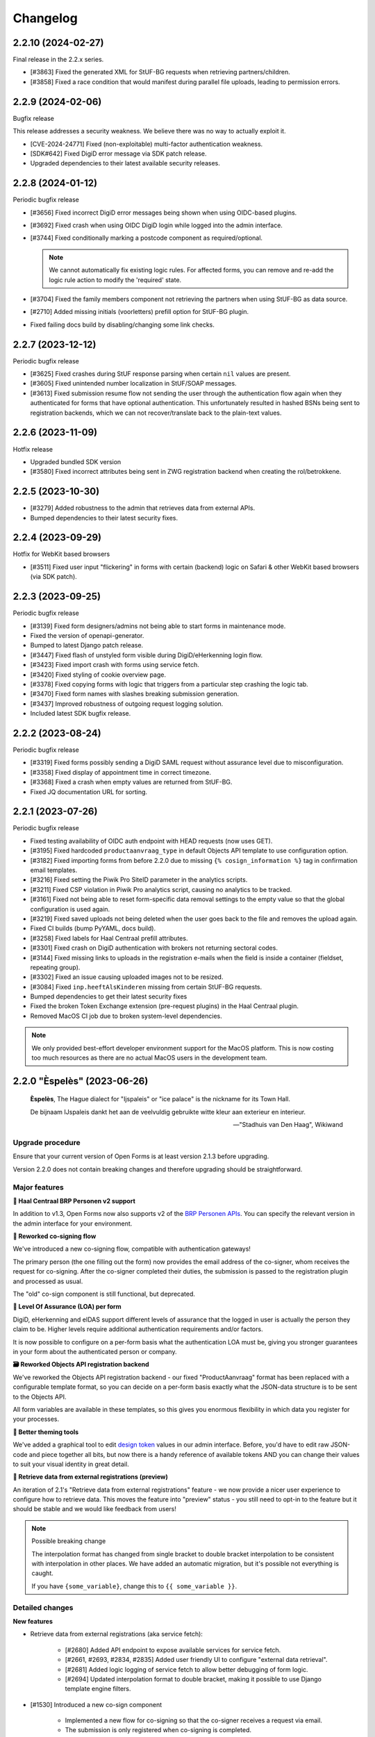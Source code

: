 =========
Changelog
=========

2.2.10 (2024-02-27)
==================

Final release in the 2.2.x series.

* [#3863] Fixed the generated XML for StUF-BG requests when retrieving partners/children.
* [#3858] Fixed a race condition that would manifest during parallel file uploads,
  leading to permission errors.

2.2.9 (2024-02-06)
==================

Bugfix release

This release addresses a security weakness. We believe there was no way to actually
exploit it.

* [CVE-2024-24771] Fixed (non-exploitable) multi-factor authentication weakness.
* [SDK#642] Fixed DigiD error message via SDK patch release.
* Upgraded dependencies to their latest available security releases.

2.2.8 (2024-01-12)
==================

Periodic bugfix release

* [#3656] Fixed incorrect DigiD error messages being shown when using OIDC-based plugins.
* [#3692] Fixed crash when using OIDC DigiD login while logged into the admin interface.
* [#3744] Fixed conditionally marking a postcode component as required/optional.

  .. note:: We cannot automatically fix existing logic rules. For affected forms, you
     can remove and re-add the logic rule action to modify the 'required' state.

* [#3704] Fixed the family members component not retrieving the partners when using
  StUF-BG as data source.
* [#2710] Added missing initials (voorletters) prefill option for StUF-BG plugin.
* Fixed failing docs build by disabling/changing some link checks.

2.2.7 (2023-12-12)
==================

Periodic bugfix release

* [#3625] Fixed crashes during StUF response parsing when certain ``nil`` values are
  present.
* [#3605] Fixed unintended number localization in StUF/SOAP messages.
* [#3613] Fixed submission resume flow not sending the user through the authentication
  flow again when they authenticated for forms that have optional authentication. This
  unfortunately resulted in hashed BSNs being sent to registration backends, which we
  can not recover/translate back to the plain-text values.

2.2.6 (2023-11-09)
==================

Hotfix release

* Upgraded bundled SDK version
* [#3580] Fixed incorrect attributes being sent in ZWG registration backend when
  creating the rol/betrokkene.

2.2.5 (2023-10-30)
==================

* [#3279] Added robustness to the admin that retrieves data from external APIs.
* Bumped dependencies to their latest security fixes.

2.2.4 (2023-09-29)
==================

Hotfix for WebKit based browsers

* [#3511] Fixed user input "flickering" in forms with certain (backend) logic on Safari
  & other WebKit based browsers (via SDK patch).

2.2.3 (2023-09-25)
==================

Periodic bugfix release

* [#3139] Fixed form designers/admins not being able to start forms in maintenance mode.
* Fixed the version of openapi-generator.
* Bumped to latest Django patch release.
* [#3447] Fixed flash of unstyled form visible during DigiD/eHerkenning login flow.
* [#3423] Fixed import crash with forms using service fetch.
* [#3420] Fixed styling of cookie overview page.
* [#3378] Fixed copying forms with logic that triggers from a particular step crashing
  the logic tab.
* [#3470] Fixed form names with slashes breaking submission generation.
* [#3437] Improved robustness of outgoing request logging solution.
* Included latest SDK bugfix release.

2.2.2 (2023-08-24)
==================

Periodic bugfix release

* [#3319] Fixed forms possibly sending a DigiD SAML request without assurance level due
  to misconfiguration.
* [#3358] Fixed display of appointment time in correct timezone.
* [#3368] Fixed a crash when empty values are returned from StUF-BG.
* Fixed JQ documentation URL for sorting.

2.2.1 (2023-07-26)
==================

Periodic bugfix release

* Fixed testing availability of OIDC auth endpoint with HEAD requests (now uses GET).
* [#3195] Fixed hardcoded ``productaanvraag_type`` in default Objects API template to
  use configuration option.
* [#3182] Fixed importing forms from before 2.2.0 due to missing
  ``{% cosign_information %}`` tag in confirmation email templates.
* [#3216] Fixed setting the Piwik Pro SiteID parameter in the analytics scripts.
* [#3211] Fixed CSP violation in Piwik Pro analytics script, causing no analytics to be
  tracked.
* [#3161] Fixed not being able to reset form-specific data removal settings to the
  empty value so that the global configuration is used again.
* [#3219] Fixed saved uploads not being deleted when the user goes back to the file and
  removes the upload again.
* Fixed CI builds (bump PyYAML, docs build).
* [#3258] Fixed labels for Haal Centraal prefill attributes.
* [#3301] Fixed crash on DigiD authentication with brokers not returning sectoral codes.
* [#3144] Fixed missing links to uploads in the registration e-mails when the field is
  inside a container (fieldset, repeating group).
* [#3302] Fixed an issue causing uploaded images not to be resized.
* [#3084] Fixed ``inp.heeftAlsKinderen`` missing from certain StUF-BG requests.
* Bumped dependencies to get their latest security fixes
* Fixed the broken Token Exchange extension (pre-request plugins) in the Haal Centraal
  plugin.
* Removed MacOS CI job due to broken system-level dependencies.

.. note:: We only provided best-effort developer environment support for the MacOS
   platform. This is now costing too much resources as there are no actual MacOS users
   in the development team.

2.2.0 "Èspelès" (2023-06-26)
============================

.. epigraph::

   **Èspelès**, The Hague dialect for "Ijspaleis" or "ice palace" is the nickname for
   its Town Hall.

   De bijnaam IJspaleis dankt het aan de veelvuldig gebruikte witte kleur aan exterieur en interieur.

   -- "Stadhuis van Den Haag", Wikiwand

Upgrade procedure
-----------------

Ensure that your current version of Open Forms is at least version 2.1.3 before
upgrading.

Version 2.2.0 does not contain breaking changes and therefore upgrading should be
straightforward.

Major features
--------------

**🧑 Haal Centraal BRP Personen v2 support**

In addition to v1.3, Open Forms now also supports v2 of the
`BRP Personen APIs <https://github.com/BRP-API/Haal-Centraal-BRP-bevragen>`_. You can
specify the relevant version in the admin interface for your environment.

**🔏 Reworked co-signing flow**

We've introduced a new co-signing flow, compatible with authentication gateways!

The primary person (the one filling out the form) now provides the email address of the
co-signer, whom receives the request for co-signing. After the co-signer completed their
duties, the submission is passed to the registration plugin and processed as usual.

The "old" co-sign component is still functional, but deprecated.

**🛂 Level Of Assurance (LOA) per form**

DigiD, eHerkenning and eIDAS support different levels of assurance that the logged in
user is actually the person they claim to be. Higher levels require additional
authentication requirements and/or factors.

It is now possible to configure on a per-form basis what the authentication LOA must
be, giving you stronger guarantees in your form about the authenticated person or company.

**🗃️ Reworked Objects API registration backend**

We've reworked the Objects API registration backend - our fixed "ProductAanvraag" format
has been replaced with a configurable template format, so you can decide on a per-form
basis exactly what the JSON-data structure is to be sent to the Objects API.

All form variables are available in these templates, so this gives you enormous
flexibility in which data you register for your processes.

**💄 Better theming tools**

We've added a graphical tool to edit `design token <https://nldesignsystem.nl/handboek/design-tokens/>`_
values in our admin interface. Before, you'd have to edit raw JSON-code and piece together
all bits, but now there is a handy reference of available tokens AND you can change their
values to suit your visual identity in great detail.

**🔌 Retrieve data from external registrations (preview)**

An iteration of 2.1's "Retrieve data from external registrations" feature - we now
provide a nicer user experience to configure how to retrieve data. This moves the
feature into "preview" status - you still need to opt-in to the feature but it should
be stable and we would like feedback from users!

.. note::
    Possible breaking change

    The interpolation format has changed from single bracket to double bracket
    interpolation to be consistent with interpolation in other places. We have added
    an automatic migration, but it's possible not everything is caught.

    If you have ``{some_variable}``, change this to ``{{ some_variable }}``.



Detailed changes
----------------

**New features**

* Retrieve data from external registrations (aka service fetch):

    * [#2680] Added API endpoint to expose available services for service fetch.
    * [#2661, #2693, #2834, #2835] Added user friendly UI to configure "external data retrieval".
    * [#2681] Added logic logging of service fetch to allow better debugging of form logic.
    * [#2694] Updated interpolation format to double bracket, making it possible to use
      Django template engine filters.

* [#1530] Introduced a new co-sign component

    * Implemented a new flow for co-signing so that the co-signer receives a request via
      email.
    * The submission is only registered when co-signing is completed.
    * Ensure the co-signer also receives the confirmation email.
    * The existing component is deprecated.

* Background task processing

    * [#2927] Added Celery worker monitoring tooling (for devops/infra).
    * [#3068] Added soft and hard task timeout settings for background workers.

* [#2826] The form builder now validates the format of dates in logic rules.
* [#2789] The submission pause/save modal text is now configurable.
* [#2872] The registration flow is reworked to have a pre-registration step, e.g. to
  reserve a "zaaknummer" before creating the case.
* [#2872] The email registration plugin can now include the registration reference and
  any other submission variables.
* [#2872] You can now override subject and body templates for the registration email
* [#2957] Added editor to simplify theming an instance instead of editing JSON.
* [#2444] It's now possible to hide non-applicable steps in the progress indicator
  rather than greying them out.
* [#2946] It's now possible to overwrite the confirmation email subject and content
  templates individually.
* [#2343] Added option to hide the label of a repeating group.
* [#3004] You can now disable form pausing.
* [#1879] Relevant validation plugins are now filtered per component type in the form
  designer.
* [#3031] Increased the size of Objects API registration plugin configuration form fields.
* [#2918] Added alternative Formio builder implementation, opt-in via a feature flag.
* [#1424] The form submission reference is now included in the confirmation PDF.
* [#2845] Added option to include content component in submission summary.
* [#2809] Made the link title for downloading the submission report configurable.
* [#2762] Added (opt-in) logging for outgoing requests to assist with configuration
  troubleshooting.
* [#2859] You can now configure multiple sets of ZGW APIs and configure per form where
  documents need to be uploaded.
* [#2606] Added support for Haal Centraal BRP Personen v2.
* [#2852] The Objects API registration backend data is now a template, configurable per
  form.
* [#2860] Level of assurance for DigiD and eHerkenning/eIDAS is now configurable per form.

**Bugfixes**

* [#2804] Fixed the "static variables" not being available in confirmation template
  rendering.
* [#2821] Fixed broken "Map" component configuration screen.
* [#2819] Fixed the key and translations of the password field not automatically
  updating with entered content (label and other translatable fields).
* [#2785] Fixed attribute hashing on submission suspend
* [#2822] Fixed date components being interpreted as datetimes instead of dates.
* Fixed misalignment for file upload preview in form builder.
* [#2820] Fixed translations not registering initially when adding a component to a new
  form step.
* [#2838] Fixed hidden selectboxes field triggering premature validation of required fields.
* [#2791] Fixed long words overflowing in the confirmation PDF.
* [#2842] Fixed analytics CSP-integration resulting in a misconfigured policy.
* [#2851] Fixed importing a form while the admin UI is set to English resulting in
  incorrect form translation mappings.
* [#2850] Fixed a crash in the AVG log viewer when certain log records of deleted
  submissions are displayed.
* [#2844] Fixed validation errors for submission confirmation email not being displayed
  in the form designer.
* Fixed unique component key suffix generation on a newly added component.
* [#2874] Fixed "repeating group" component group label not being translated.
* [#2888] Fixed a crash when using file fields and hidden repeating groups at the same
  time
* [#2888] Fixed a crash when using file fields and repeating groups with numbers inside
* [#2889] Fix the focus jumps of the content component in the admin by re-implement the
  component translations machinery.
* [#2911] Make validation of .heic and .heif files more lenient.
* [#2893] A minimal fix to prevent crashes of the celery task logging the evaluation of
  logic rules.
* [#2942] Fixed "undefined" being displayed in the co-signing component configuration.
* [#2945] Fixed logic rule variables inadvertedly being cleared when adding a new
  user defined variable
* [#2947] Added missing translatable error messages for number components.
* [#2877] Fixed admin crash on misconfigured ZGW services.
* [#2900] Fixed inconsistent frontend logic involving checkboxes.
* [#2716] Added missing co-sign identifier (BSN) to PDF submission report.
* [#2849] Restored ability to import forms using form logic in the pre-2.0 format.
* [#2632] Fixed crash during submission data pruning when submissions point to form
  steps that have been deleted
* [#2980] Fixed file upload component not using config overwrites when registering
  with the objects API backend.
* [#2983] Fixed broken StUF-ZDS registration for some vendors due to bad refactor
* [#2977] Fixed StUF postcode not being uppercase.
* [#2963] Fixed global configuration templates being reset to their default values.
* [#3007] Fixed worfklows where < 2.1 form exports are imported and edited in the admin.
* [#2875] Fixed another SiteImprove analytics bug where only the path was sent instead
  of the full URL.
* [#1959] Fixed invalid link to resume form after pausing and resuming multiple times.
* [#3025] Fixed resuming a form redirecting to an invalid URL.
* [#2895] Fixed WYSIWYG colors missing when filling out a form while logged in as staff user.
* [#3015] Fixed invalid URLs being generated to resume the form from WYSIWYG content.
* [#3040] Fixed file-upload validation errors being user-unfriendly.
* [#2970] Fixed design token being ignored in confirmation and suspension emails.
* [#2808] Fixed filenames in upload validation errors overflowing.
* [#2651] Fixed analytics cookies receiving incorrect domain information after enabling
  the provider via the admin.
* [#2879] Fixed the available zaaktypen not refreshing the admin when the catalogi API
  is changed.
* [#3097] Fixed invalid phone numbers example in validation error messages.
* [#3123] Added support for deploying Open Forms on a subpath (e.g. ``/formulieren``).
* [#3012] Fixed select, radio and checboxes options not being translated in the UI.
* [#3070] Fixed the confirmation email template not being copied along when copying a form.
* Fixed Matomo not using the configured Site ID correctly.
* [#3114] Fixed the "next" button not becoming active if you're not logged in as admin user.
* [#3132] Fixed replacing form steps in the designer with another step having overlapping
  variable names.

**Documentation**

* Improved Storybook documentation in the backend.
* Add instruction for Postgres 15 DB initialization (with docker-compose).
* [#2362] Documented known Ogone payment simulator limitation.
* Added more details to the release flow and backporting documentation.
* Documented the possible use of soft hyphens in the form name.
* [#2908] Documented limitations of import/export for forms with service fetch config.
* Added a note on refactor and small changes for contributors.
* [#2940] Improved SDK embedding configuration documentation.
* Documented solution for "IDP not found" DigiD error.

**Project maintenance**

* Added management command to check component usage for usage analytics.
* Ignore coverage on type checking branches.
* [#2814] Added additional robustness tests for possible glom crashes.
* Removed postcss-selector-lint.
* Add 2.1.x release series to Docker Hub generation config
* Add 2.2.x release series to Docker Hub generation config
* Deprecated the password field as it has no real-world usage.
* Bumped a number of dependencies following @dependabot security alerts.
* Started preparing the upgrade to Django 4.2 LTS.
* Added tests for and refined intended behaviour of ``AllOrNoneRequiredFieldsValidator``.
* Added tests for ``ModelValidator``.
* [#3016] Fixed the MacOS CI build.
* Removed the 1.1.x series from supported versions.
* Support sufficiently modern browsers, reducing the JS bundle sizes a bit.
* [#2999] Fixed broken test isolation.
* [#2784] Introduced and refactored code to use ``FormioDate`` interface.
* Tests are now also run in reverse order in CI to catch test isolation problems.

2.1.4 (2023-06-21)
==================

Periodic bugfix release

* [#1959] Fixed invalid link to resume form after pausing and resuming multiple times.
* [#3025] Fixed resuming a form redirecting to an invalid URL.
* [#3015] Fixed invalid URLs being generated to resume the form from WYSIWYG content.
* [#2927] Added Celery worker monitoring tooling (for devops/infra).
* [#3068] Added soft and hard task timeout settings for background workers.
* [#3077] Use public (instead of private) form name for ``form_name`` variable in templates.
* [#3012] Fixed select, radio and checboxes options not being translated in the UI.
* [#3136] Fixed wrong Site ID being used for Matomo analytics.
* [#3114] Fixed the "next" button not becoming active if you're not logged in as admin user.
* [#3103] Fixed DigiD/eHerkenning-metadata missing the XML declaration.

2.0.8 (2023-06-21)
==================

Periodic bugfix release

* [#3015] Fixed invalid URLs being generated to resume the form from WYSIWYG content.
* [#2927] Added Celery worker monitoring tooling (for devops/infra).
* [#3068] Added soft and hard task timeout settings for background workers.
* [#3077] Use public (instead of private) form name for ``form_name`` variable in templates.
* [#3136] Fixed wrong Site ID being used for Matomo analytics.
* [#3117] Fixed a crash in migrations preventing upgrading from older versions.
* [#3114] Fixed the "next" button not becoming active if you're not logged in as admin user.
* [#3128] Fixed hidden (file) components triggering validation too early.

.. note::

    The fix for premature validation triggering (#3128) only applies to new
    components/forms.

    To fix this for existing file components, it's recommended to remove and re-add the
    component in the form.

2.0.7 (2023-05-01)
==================

Periodic bugfix release

* [#1959] Fixed invalid link to resume form after pausing and resuming multiple times.
* [#3007] Fixed worfklows where < 2.1 form exports are imported and edited in the admin.

2.1.3 (2023-04-19)
==================

Hotfix - 2.1.2 unfortunately broke saving forms from previous minor version exports

* [#2877] Backported admin crash on misconfigured ZGW services.
* [#3007] Fixed worfklows where < 2.1 form exports are imported and edited in the admin.
* [#2875] Fixed SiteImprove analytics integration (for real now)
* [#2895] Fixed WYSIWYG colors missing when filling out a form while logged in as staff user.

2.1.2 (2023-04-18)
==================

Periodic bugfix release

* [#2947] Added missing translatable error messages for number components
* [#2908] Documented limitations of import/export for forms with service fetch config
* [#2900] Fixed inconsistent frontend logic involving checkboxes
* [#2632] Fixed crash during submission data pruning when submissions point to form
  steps that have been deleted
* [#2849] Restored ability to import forms using form logic in the pre-2.0 format
* [#2983] Fixed broken StUF-ZDS registration for some vendors due to bad refactor
* [#2963] Fixed global configuration templates being reset to their default values
* [#2977] Fixed StUF postcode not being uppercase
* Updated the bundled SDK version to 1.3.2
* [#2980] Fixed file upload component not using config overwrites when registering
  with the objects API backend.

2.0.6 (2023-04-17)
==================

Periodic bugfix release

Note that there is a manual intervention below if you make use of analytics providers
integration.

* [#2791] Fixed long words overflowing in the confirmation PDF.
* [#2838] Fixed hidden selectboxes triggering validation of required fields too early
* [#2850] Fixed a crash in the AVG log viewer when certain log records of deleted
  submissions are displayed.
* [#2842] Fixed the Content Security Policy breaking when enabling analytics provider
  configurations
* [#2888] Fixed a crash when using file fields and hidden repeating groups at the same
  time
* [#2888] Fixed a crash when using file fields and repeating groups with numbers inside
* [#2945] Fixed logic rule variables inadvertedly being cleared when adding a new
  user defined variable
* Fixed mutatiesoort when doing StUF ``UpdateZaak`` calls
* [#2716] Added missing co-sign identifier (BSN) to PDF submission report
* [#2900] Fixed inconsistent frontend logic involving checkboxes
* [#2632] Fixed crash during submission data pruning when submissions point to form
  steps that have been deleted
* [#2977] Fixed StUF postcode not being uppercase
* [#2849] Restored ability to import forms using form logic in the pre-2.0 format
* Updated the bundled SDK version to 1.2.8
* CI no longer installs the codecov package from PyPI (obsolete)


.. warning:: Manual intervention required if analytics tools are enabled

   When enabling analytics tools, CSP directives were automatically added to the admin
   under  **Configuratie** > **CSP settings**. The directive
   ``connect-src <domain of the analytic tool>`` was causing forms to no longer load.

   In order to fix this issue:

   1. Go to  **Configuratie** > **CSP settings**
   2. Delete any directive that is not ``default-src``, for example ``connect-src``, ``script-src``...
   3. If not present, add a directive ``default-src <domain of the analytic tool>``

1.1.11 (2023-04-17)
===================

This release marks the end-of-life (EOL) of the 1.1.x series per our versioning policy.

**Bugfixes**

* [#2791] Fixed long words overflowing in the confirmation PDF.
* [#2850] Fixed a crash in the AVG log viewer when certain log records of deleted
  submissions are displayed.
* Fixed mutatiesoort when doing StUF ``UpdateZaak`` calls
* [#2977] Fixed StUF postcode not being uppercase
* Updated the bundled SDK version to 1.1.4

**Project maintenance**

* CI no longer installs the codecov package from PyPI (obsolete)
* Ignored deleted branch in changelog during docs link checking

2.1.1 (2023-03-31)
==================

Periodic maintenance release

* [#2945] Prevent the addition of user defined variables from breaking the logic rules.
* [#2893] A minimal fix to prevent crashes of the celery task logging the evaluation of logic rules.
* Upgrade of the SDK version
* [#2911] Make validation of .heic and .heif files more lenient.
* [#2889] Fix the focus jumps of the content component in the admin by re-implement the component translations machinery.
* [#2888] Change the validation of BSN components from 'on change' to 'on blur'.
* [#2888] Fix uploading documents inside a repeating group when a number component is also present in the repeating group.
* [#2888] Fix uploading documents when there is a hidden repeating group.
* Change the type of mutation from "T" to "W" when making Zaak update calls in the StUF registration backend.
* A note was added to the documentation on how to use soft hyphens when configuring form or form step names.


2.1.0 "Gers" (2023-03-14)
=========================

.. epigraph::

   **Gers** *[Gers]• Gaaf/mooi/leuk/geweldig/tof/heel goed*

   -- Rotterdams Woordenboek

Upgrade procedure
-----------------

Ensure that your current version of Open Forms is at least version 2.0.2 before
upgrading.

Version 2.1.0 does not contain breaking changes and therefore upgrading should be
straightforward.

Major features
--------------

A quick summary of the new features in version 2.1 compared to 2.0.

**🌐 Multilingual support**

You can now enter content translations for supported languages (NL/EN) and enable
language selection on a per-form basis. End-users can then pick their preferred language
while filling out a form, defaulting to the browser preferences.

The submission language is registered as metadata in registration backends, and assets
like the confirmation PDF are rendered in the preferred language.

Contact us to add support for additional languages, if desired.

**♿️ Accessibility improvements**

We've scrutinized the markup to find accessibility issues and made big steps in fixing
them. Using Open Forms with a screen reader or other assistive technology should now be
a more pleasant experience. We continue making improvements in this department!

Additionally, it's now possible to specify custom error messages for form components
instead of relying on the default, generic messages.

Finally, the form designer now comes with presets for a number of common form fields,
which provide the appropriate autocomplete configuration.

**🛂 Organization member authentication (OIDC)**

Forms can now be set up for organization member authentication (via OpenID Connect) so
that your employees can start submissions for them.

This functionality is useful for internal forms that should not be filled out by
non-employees, or for employees filling out forms on behalf of a customer. In the latter
case, all the necessary meta-information is registered alongside the form submission
itself.

**💄 Further integration with NL Design System**

We are increasingly adapting the principles and community components under the NL Design
System umbrella, which exposes more and more controls to organizations for themeing Open
Forms to their brand/identity.

**💫 Dynamic options for choice-fields**

You can now use variables as the source of choice options for dropdowns, radio and
checboxes components. Combined with logic, this means you can make these components
dependent on earlier inputs.

**⚗️ Retrieve data from external registrations [Experimental]**

Query data from an external registration/JSON-service based on user input, process the
returned data and subsequently use it in your forms, for example as dynamic dropdown
options!

We're very excited about this feature, but the UX and implementation are not
fully polished yet which is why it is not yet enabled by default.

**🦠 Added support for virus scanning**

We now support (opt-in) virus scanning with `ClamAV <https://www.clamav.net/>`_. Files
uploaded by end-users are passed through the virus scan before they are saved in
Open Forms.

Detailed changes
----------------

Please review the changelog entries for the release candidate and alpha versions of
2.1.0. The changes listed below are compared to the release candidate ``2.1.0-rc.0``.

**Bugfixes**

* [#2804] Fixed the "static variables" not being available in confirmation template
  rendering.
* [#2821] Fixed broken "Map" component configuration screen.
* [#2822] Fixed date components being interpreted as datetimes instead of dates.
* [#2819] Fixed the key and translations of the password field not automatically
  updating with entered content (label and other translatable fields).
* [#2820] Fixed translations not registering initially when adding a component to a new
  form step.
* [#2791] Fixed long words overflowing in the confirmation PDF.
* [#2850] Fixed a crash in the AVG log viewer when certain log records of deleted
  submissions are displayed.
* [#2842] Fixed analytics CSP-integration resulting in a misconfigured policy.
* [#2851] Fixed importing a form while the admin UI is set to English resulting in
  incorrect form translation mappings.
* [#2838] Fixed hidden selectboxes field triggering premature validation of required fields.
* [#2874] Fixed "repeating group" component group label not being translated.

2.0.5 (2023-03-07)
==================

Hotfix release

* [#2804] Fixed static variables not being included in template context for submission
  confirmation template.
* [#2400] Clean up cached execution state

2.1.0-rc.0 (2023-03-03)
=======================

We are proud to announce a release candidate of Open Forms 2.1!

This release candidate has focused on stability issues compared to the previous alpha
version and includes some new experimental features.

Detailed changes
----------------

**New features**

* Multilingual support

  * [#2493] Display warnings for missing translations in the form designer when form
    translations are enabled.
  * [#2685] Staff users can now configure their admin UI language preferences.

* [#2623] Improved implementation of dynamic options (select, radio, checkboxes).
* [#2663] Added ClamAV cirus scanning support. This is disabled by default - you need to
  deploy a ClamAV service instance and then enable it in the Open Forms configuration.
* [#2653] Allow more configuration in the ZGW registration plugin:

  * Specify a default bronorganisatie RSIN + allow overriding it per file-component.
  * Specify a default documentation vertrouwelijkheidaanduiding + allow overriding it
    per file-component.
  * File upload components can now specify the document title and auteur fields.

* Data retrieval from external registrations

  * [#2454] Implemented retrieving and processing data from external JSON services.
  * [#2753] Added opt-in feature flag.

 [#2786] Improved phone number validation error messages.

**Bugfixes**

* [#2601] Disabled autocomplete for username/password in (services) admin.
* [#2635] Fixed component key not being updated anymore with label changes.
* [#2643] Fixed description generation for empty ``var`` operations and the ``map``
  operation.
* [#2641] Relaxed email URL stripping for subdomains of allow-listed domains.
* [#2549] Fixed cookie banner overlapping footer links
* [#2673] Fixed mobile styling (spacing + location of language selection component).
* [#2676] Fixed more mobile styling spacing issues (header/footer, logo).
* [#2636] Fixed a number of bugs that appeared in the previous version

  * Fixed saving user defined variables with a falsy initial value.
  * Fixed broken display of logic rule "trigger from step" selected choice.

* Fixed the API forcing the default language in the admin when a form does not have
  translations enabled.
* [#2646] Fixed "privacy policy acceptance" not being recorded/validated in the backend.
* [#2699] Fixed uploads in repeating groups not being registered in the backend.
* [#2682] Fixed some date/datetime component issues

  * Fixed editor options not refreshing when selecting a validation method.
  * Fixed validation min/max value tab settings not having any effect.

* [#2709] Fixed (bandaid) inconsistent dynamic product price logic
* [#2671] Fixed QR code not being readable in dark mode.
* [#2742] Fixed the key of file upload components not updating with the label.
* [#2721] Updated django-simple-certmanager version
* [#2734] Validate that component keys inside repeating groups cannot duplicate existing
  form keys.
* [#2096] Prevented users from being able to bypass steps blocked by logic.
* [#2781] Fixed the data-clearing/data extraction of (hidden) nested components.
* [#2770] Fixed formio unique component key generation to take into account keys from
  other steps.
* [#2805] Fixed form builder crash when enabling translations and adding a new form step.
* [#2798] Fixed select/radio/checkboxes option values not being derived from labels
  anymore.
* [#2769] Fixed date/datetime components relative validation settings not being
  registered correctly.

**Documentation**

* Improved SharePoint registration backend documentation.
* [#2619] Added Storybook documentation for the backend JS/CSS components.
* [#2481] Updated the screenshots of the translations UI in the manual.
* [#2696] Updated documentation about dynamic form options and unsupported JSON-logic
  operators.
* [#2735] Documented functionalities that don't work (yet) in repeating groups.
* Added patch release changelog entries from stable branches.
* Documented Django changelist component in Storybook.
* Reorganized the component groups in Storybook.

**Project maintenance**

* Bumped dependencies to their latest (security) releases
* [#2471] Add preparations for new appointments flow.
* [#388, #965] Refactored the StUF client implementations.
* Updated Github Actions workflows to use composite actions for duplicated steps.
* [#2657] Replaced Selenium end-to-end tests with Playwright.
* [#2665] Update coverage reporting configuration to exclude test files themselves.
* Fixed ``generate_minimal_setup`` factory trait by adding label to generated components.
* [#2700] Replaced the last Github dependencies with PyPI versions of them.
* Enabled opt-in to use X-Forwarded-Host headers [infrastructure].
* [#2711] Moved ``openforms.utils.api`` utilities to the ``openforms.api`` package.
* [#2748] Pinned the project to Python 3.10.9 due to a CPython regression.
* [#2712] Replaced django-choices usage with core Django equivalents.
* Fixed a test failing between 00:00-01:00 AM.


2.0.4 (2023-02-28)
==================

Periodic maintenance release

* [#2607] Fixed crash when selecting trigger-from-step in logic editor
* Fixed crash when importing forms
* [#2699] Fixed file uploads not resolving when inside fieldsets/repeating groups
* Stopped link checking JCC links in CI since we're actively being blocked
* [#2671] Fixed QR code background in dark mode
* [#2709] Fixed (bandaid) inconsistent dynamic product price logic
* [#2724] Ensure backport of negative-numbers (#1351) is correctly included
* [#2734] Added bandaid fix for non-unique keys inside repeating groups
* Updated to SDK 1.2.6
* [#2717] Fixed crash on StUF-ZDS when updating the payment status
* [#2781] Fixed clearing the value of hidden components with a nested key (``nested.key``).
* [#2759] Fixed handling of file uploads with a nested key (``nested.key``).


1.1.10 (2023-02-28)
===================

Bugfix release with some fixes from newer versions applied.

* [#2520] Fixed bug in mimetype validation for ``application/ms-word`` (and similar) files
* Bump required SDK version
* [#2717] Fixed crash on StUF-ZDS when updating the payment status
* [#2671] Fixed QR code background in dark mode
* [#2709] Fixed (bandaid) inconsistent dynamic product price logic


2.1.0-alpha.2 (2023-02-01)
==========================

Next 2.1.0 preview version.

This alpha release of Open Forms 2.1 is likely to be the last one before the beta
version(s) and associated feature freeze.

Detailed changes
----------------

**New features**

* Multilingual support

  * [#2478] Implemented UI/UX for form designers to manage component-level translations.
  * [#2390] PDF reports and confirmation emails are now rendered in the submission
    language.
  * [#2286] Ensured that the API endpoints for the SDK return the translations
    according to the active language.
  * [#2546] Added language metadata to MS Graph, Objects API, ZGW API, StUF-ZDS and
    email registration backends.
  * [#1242] The form designer component edit form and preview are now properly localized.

* Accessibility improvements

  * [#2268] Added support for the autocomplete property in the form designer. This
    comes with a set of pre-configured form fields having the correct autocomplete
    attribute set out of the box.
  * [#2490] Login logo objects in the API now contain meta-information about their
    appearance for appropriate focus-styling in the SDK.
  * [#2534] Added support for custom errors per-component in the form designer,
    including translation options.
  * [#2273] Improved accessibility of error messages for required fields.

* Registration plugins

  * [#2494] Added ability to add identifying person details in StUF-ZDS registration
    even if the person did not authenticate via DigiD (or similar).
  * [#2511] Added more options for the Microsoft Graph registration plugin, such as
    base folder path, drive ID and year/month/day interpolation.

* [#1902] Added support for sourcing choice widget values from variables.
* [#2504] Improved performance in form designer initial load when you have many
  forms/form definitions.
* [#2450] Added "description" field to logic rules in the form designer. The description
  can be specified manually or is automatically generated from the logic expression.
* [#2143] Added option to exclude confirmation page content from PDF.
* [#2539] Added support for ``.msg`` and ``.dwg`` file uploads.
* [security#20] Use fully qualified URLs in analytics config for maximum CSP strictness.
* [#2591] Added rate limits to API endpoints for pausing and submitting forms.
* [#2557] Implemented comparing date and times with the ``now +- someDelta`` variable.

**Bugfixes**

* [#2520] Fixed MIME type validation error for ``.doc`` files.
* [#2577] Fixed MIME type validation regression for OpenOffice and dwg files.
* [#2377] Fixed link-hover design token not being applied consistently.
* [#2519] Only perform upgrade checks when not upgrading between patch versions.
* [#2120] Fixed layout components inadvertedly getting the ``validate.required=true``
  configuration.
* [#2396] Fixed auto-login setting not resetting when the authentication option is
  removed from the form.
* Add missing ``br`` tag to allowed WYSIWYG tag list.
* [#2550] Removed ``role=img`` from logo in header.
* [#2525] Fixed clearing the date component min/max validation configuration.
* [#2538] Normalize radio components to always be string type.
* [#2576] Fix crash on components with prefill attribute names > 50 chars.
* [#2012] Fixed missing ``script-src`` CSP directive for SiteImprove analytics.
* [#2541] Fixed a crash in the logic editor when changing the key of selectboxes
  components.
* [#2587] Fixed inadvertedly HTML escaping while templating out email subjects.
* [#2599] Fixed typo in registration constants.
* [#2607] Fixed crash in logic editor when specifying a "trigger-from" step.
* [#2581] Fixed bug in logic where dates and datetimes were being mixed.

**Documentation**

* [#2198] Added examples and documentation for highly-available setups with regard to
  the background task message queue.
* Updated installation documentation to mention the correct Python version.
* Documented the flow to register a form on behalf of a customer.
* Delete obsolete/old boilerplate documentation.
* Updated developer docs and clarified SDK developer documentation.

**Project maintenance**

* Removed some obsolete/unnecessary assets on error pages.
* [#2377] Refactored links to make use of the NL DS ``utrecht-link`` component - you can
  now use all the design tokens from that component in Open Forms too.
* [#2454] Upgraded black and flake8 versions for Python 3.10 support.
* [#2450] Moved JSON-logic expression processing into maykin-json-logic-py library.
* Upgraded a number of dependencies.
* [#2471] Refactored appointments module to bring the plugin structure in line with the
  rest of the project.
* [#1439] The Docker Hub readme/description is now automatically updated via Github
  Actions.
* [#2555] Removed dead code.
* [#1904] Refactored existing code to make use of the sandboxed template backends.
* [#1898] Refactored template validators to use the sandboxed template backends.
* Tweaked CI for speed so we spend less time waiting for CI builds to complete.
* Delete explicitly setting the template loaders.
* [#2583] Fixed a case of broken test isolation.
* Upgraded drf-spectacular to the latest version.
* Added omg.org and jccsoftware.nl to docs link-check ignore list.
* Added CI job to install dev deps on MacOS.
* [#2478] Added frontend code test infrastructure.


2.0.3 (2023-01-24)
==================

Bugfix release addressing some more upgrade issues

* [#2520] Fixed bug in mimetype validation for ``application/ms-word`` (and similar) files
* [#2519] Skip 2.0.x upgrade checks if we're already on 2.0.x
* [#2576] Fix upgrade crash on components with prefill attribute names > 50 chars
* [security#20] Fixed CSP configuration for Matomo, Piwik and Piwik PRO analytics
* [#2012] Fixed CSP mechanisms in SiteImprove analytics provider snippet
* [#2396] Fixed "auto login authentication" option not properly resetting
* [#2541] Fixed a crash in the logic editor when changing the key of selectboxes components

.. warning:: Manual intervention required for Matomo, Piwik and Piwik PRO users.

   Before 2.0.3, the server URLs for these analytics providers were configured without
   protocol (typically ``https://``), leading to an insufficiently strict CSP
   configuration.

   We can not automatically migrate this, but the configuration can be fixed easily in
   the admin in two places:

   1. Navigate to Admin > Configuratie > Analytics tools-configuratie
   2. Add ``https://`` in front of your analytics provider server URL (or ``http://``,
      depending on your environment)
   3. Save the changes

   Next, apply the same update to the CSP configuration:

   1. Navigate to Admin > Configuratie > Csp settings
   2. Find all occurrences of your analytics tool server URL (e.g. ``matomo.example.com``)
   3. Update every record by prepending ``https://`` (or ``http://``, depending on your
      environment) and save the changes

2.0.2 (2022-12-23)
==================

Periodic bugfix release, addressing some blocking defects and upgrade issues.

* [#2331] Fixed incorrect key validation problem which would block upgrades to 2.0+
* [#2385] Fixed incomplete logic handling which would block upgrades to 2.0+
* [#2398] Fixed logic trigger processing which could crash upgrades to 2.0+
* [#2413] Fixed fields being made visible by selectboxes in frontend logic not being
  visible in summary/pdf/emails
* [#2422] Fixed invalid postcode format being sent to StUF-ZDS
* [#2289] Fixed StUF-ZDS: now a ``Vestiging`` is created if vestigingsnummer is present,
  falling back to ``NietNatuurlijkPersoon`` otherwise.
* [#2494] Fixed person details not being sent to StUF-ZDS if the submitter was not
  authenticated but instead filled out details manually.
* [#2432] Fixed importing pre-2.0 forms with legacy form step references in actions
* Fix docs build due to legacy renegotiation being disabled in openssl 3

1.1.9 (2023-12-23)
==================

Periodic bugfix release, addressing some blocking defects and upgrade issues.

* [#2331] Fixed incorrect key validation problem which would block upgrades to 2.0+
* [#2385] Fixed incomplete logic handling which would block upgrades to 2.0+
* [#2413] Fixed fields being made visible by selectboxes in frontend logic not being
  visible in summary/pdf/emails
* [#2422] Fixed invalid postcode format being sent to StUF-ZDS
* [#2494] Fixed person details not being sent to StUF-ZDS if the submitter was not
  authenticated but instead filled out details manually.
* Fix docs build due to legacy renegotiation being disabled in openssl 3

2.1.0-alpha.1 (2022-12-20)
==========================

Second alpha version of the 2.1.0 release.

**New features**

* [#2332] Added ``ServiceFetchConfiguration`` data model
* [#2348] Added audit logging for empty prefill plugin values
* [#2313] Added ``translations`` keys to API endpoints to store/read field translations
* [#2402] Updated JSON-structure of "ProductAanvraag" registration
* [#2314] Added UI in form designer to manage form/form step translations
* [#2287] Confirmed support for multi-language forms in import/export
* [#1862] Include "rol" metadata when an employee registers a case on behalf of a customer
* [#2389] Add submission language code to submission exports
* [#2390] Render documents in submission language: PDF report and confirmation email
* [#2463] Improved repeating groups error messages
* [#2447] Expose meta-information if an authentication plugin is for 'machtigen'
* [#2458] Added option to extract OIDC user information from ID-token instead of
  info endpoint
* [#2430] Added HEIC and TXT to filetypes for upload
* [#2428] Added organization name configuration option, displayed in various
  labels/titles.
* [#2315] Implementing UI for entering and storing formio.js component translations

**Bugfixes**

* [#2367] Fixed upgrade/migration crash when dealing with selectboxes frontend logic
* [#2251] Fixed broken logic when comparing to dates
* [#2385] Fixed a crash when processing incomplete frontend logic
* [#2219] Updated fix for CSS-unit issue with design tokens in email header logo
* [#2400] Clean up cached execution state
* [#2340] Added bandaid fix to clear data that isn't visible if the parent component is
  hidden
* [#2397] Fixed some duplicate labels in admin
* [#2413] Fixed fields made visible by selectboxes type components not showing up in
  summary/pdf/email
* [#1302] Fixed family members component crash when no BSN is known
* [#2422] remove spaces from postcodes in StUF messages
* [#2250] Fixed broken analytics scripts not loading/executing
* [#2436] Fixed broken default value of copied fields inside fieldsets
* [#2445] Ensure that removing a fieldset in the form designer also removes the variables
* [#2398] Fixed upgrade/migration crash when formio logic references non-existing
  component keys
* [#2432] Fixed backwards-compatibility layer for pre-2.0 form exports with actions
  targetting form steps
* [#2484] Fixed unexpected fallbacks to NL for form literals instead of using the
  global configuration
* [#2488] Disable inline edit for repeating groups again
* [#2449] Fixed server-side logic interpretation inside repeating groups
* Fixed import crash due to performance optimization
* [#1790] Fixed broken "form definition used in forms" modal in production builds
* [#2373] Remove (unintended) multiple option for map component

**Documentation**

* Updated examples and example form exports to 2.0
* Provide best-practices for securing OF installations
* [#2394] Removed digid/eherkenning envvars config from docs
* [#2477] Added new page for multi-language configuration to the manual
* Removed ambiguity about staff/non-staff fields in certain API endpoints

**Project maintenance**

* Upgraded Pillow to the latest version
* [#1068] Finalized refactor for formio integration in the backend
* removed unused UI template tags/options
* [#2312] Upgraded base docker images to Debian bullseye
* [#2487] Add import sorting plugin for prettier
* Catch invalid appointment configs in management command
* Bumped frontend/build dependency versions


2.0.1 (2022-11-23)
==================

First maintenance release of the 2.0 series.

This patch fixes a couple of bugs encountered when upgrading from 1.1 to 2.0.

**Bugfixes**

* [#2301] Fixed identifying attributes still being hashed after a submission is resumed
* [#2135] Fixed submission step data being cascade deleted in certain edge cases
* [#2219] A fix was also attempted for bad CSS unit usage in confirmation emails, but
  this caused other problems. As a workaround you should use the correctly sized images
  for the time being.
* [#2244] Fixed 'content' component and components not marked as showInSummary showing
  up in server rendered summary
* Fixed pattern for formio key validation
* [#2304] Refactored form logic action "mark step as not applicable" to use ID
  references rather than API paths, which affected some logic actions.
* [#2262] Fixed upgrade from < 2.0 crash when corrupt prefill configuration was present
  in existing forms
* [#1899] Apply prefill data normalization before saving into variables
* [#2367] Fixed automatic conversion of advanced frontend logic when using selectboxes
  component type

2.1.0-alpha.0 (2022-11-21)
==========================

First alpha version of the 2.1.0 release.

Open Forms now has the ambition to release an alpha version about every 4 weeks (at
the end of a sprint) and putting out a new minor or major version every quarter.

**New features**

* [#1861, #1862] Added organization member authentication for forms. Using OIDC, employees of
  the organization can now log in to (internal) forms and submit them. It is also
  possible for employees (e.g. service desk staff) to start forms on behalf of customers.
* [#2042] Optimized component mutations (by logic) by using a caching datastructure
* [#2209] Simplified number component validation error messages
* Ensured that upgrading to 2.1 enforces upgrading to 2.0 first
* [#2225] Emit openforms-theme as default theme unless an explicit theme is configured
* [#2197] Implemented plugin hooks to modify requests that are about to be made to
  third party services
* [#2197] Added container image tag/version including all official extensions
  (including token-exchange authorization)
* [#1929] Added early file type/extension validation for file uploads
* Added ``reverse_plus()`` utility function
* [#1849] DigiD/eHerkenning/eIDAS metadata can now be configured and generated from the admin
* First steps for translatable content/forms:

  * [#2228] Enabled run-time language preference detection
  * [#2229] Added endpoint to expose available (and currently activated) language(s)
  * [#2230] Expose translatable properties for forms (in the admin)
  * [#2231] API endpoints return content in the currently activated/requested language
  * [#2232] Expose whether form translations are enabled (and enforce the default
    language if they're not)
  * [#2278, #2279] Store the language for a form submission when it's created
  * [#2255] SDK: use the correct locale for static translations

* [#2289] Create NNP/Vestiging depending on the available properties (registration backends)
* [#2329] The CSP post-processor now performs HTML sanitation too, stripping tags and
  attributes that are not on the allowlist.
* Optimized form list endpoint
* Upgraded to Python 3.10

**Bugfixes**

* [#2062] Fixed "Print this page" CSP violation
* [#1180] Fixed Google Analytics not measuring form steps correctly
* [#2208] Fixed JSON-logic expressions with primitives (number, string...)
* [#1924] Various fixes to the dark mode theme for the form designer
* [#2206] Fixed a race condition related to prefill variables
* [#2213] Fixed inconsistent default values for copied components in the form designer
* [#2246] Fixed invalid error styling in form designer
* [#1901] Fixed image inline styles in content components by CSP post-processing them
* [#1957] Fixes admin ``retry_processing_submissions()`` action to reset
  submission registration attempts counter
* [#2148] Changed VertrouwelijkheidsAanduidingen translatable choice labels to Dutch
* [#2245] Changed privacy policy link in summary page to open in new window
* [#2277] Fixed Ogone feedback URL
* [#2301] Fixed identifying attributes still being hashed after a submission is resumed
* [#2135] Fixed submission step data being cascade deleted in certain edge cases
* [#2244] Fixed 'content' component and components not marked as ``showInSummary``
  showing up in server rendered summary
* Fixed pattern for formio key validation
* [#2337] Fixed crash on data prefill for certain multi-step forms
* [#2304] Refactored form logic action "mark step as not applicable" to use ID references
  rather than API paths.
* [#1899] Apply prefill data normalization before saving into variables
* [#2352] Removed permissions to delete user from standard groups as those cascade
  delete admin log entries.
* [#2344] Fixed out-of-place repeating groups required-field asterisk
* [#2145] Removed copy-paste snippets from form change page as they are not guaranteed
  to be correct to your use-case.

**Documentation**

* [#2163] Document file upload storage flow
* Installation docs: configure db *before* migrate and runserver
* Installation docs: added missing OS-level dependencies
* [#2205] Documented unsupported JSON-logic operators

**Project maintenance**

* [#2050] Removed ``SubmissionFileAttachment.form_key`` field and using variables instead
* [#2117] Fixed spelling 'organisation' -> 'organization'
* Fixed example dotenv file
* Emit deprecation warning for openforms.formio.utils.get_component
* Update Django to latest patch/security releases
* [#2221] Removed code for warning about duplicate keys
* Converted squashed migration into regular migrations
* Updated github workflows to action versions following some deprecations
* Fixed private media and add media mount in examples/docker-compose file
* Upgraded to latest lxml version
* Dropped django-capture-on-commit-callbacks as Django provides it now
* Pin postgres version to 14 in docker-compose
* [#2166] Modified Dockerfile with Volumes hint to prevent writing to container layer
* [#2165] Upgrade django-simple-certmanager
* [#2280] Removed ``SubmissionValueVariable.language``
* Refactored mail cleaning utilities into separate library
* Parametrize workflows/dockerfile for extensions build

1.1.8 (2022-11-07)
==================

Open Forms 1.1.8 fixes some bugs for which no workaround exists

* [#1724] Fixed content fields showing as "required" field
* [#2117] Fixed exporting submissions with conditionally filled form steps
* [#1899] Fixed prefill-data tampering check rejecting data due to difference in
  formatting logic between prefill plugin and form data
* [#1351] Ensure that number and currency components can accept negative values
* [#2135] Fixed submission steps being deleted when deleting form steps and/or restoring
  old form versions. This did not affect data sent to registration backends.
* [#1957] Fixed retrying submission registration in the admin when the maximum number
  of attempts was already reached.
* [#2301] Fixed identifying attributes still being hashed for paused-and-resumed
  submissions. This caused the hashes to be sent to registration backends rather than
  the actual BSN/KVK/Pseudo attribute.
* [#2219] Fixed CSS units usage for logo design tokens in (confirmation) emails

2.0.0 "Règâh" (2022-10-26)
==========================

*The symbol of The Hague is the stork, a majestic bird, which is somewhat
disrespectfully called a Règâh, or heron, by the residents of The Hague.*

BEFORE upgrading to 2.0.0, please read the release notes carefully.

Upgrade procedure
-----------------

Open Forms 2.0.0 contains a number of breaking changes. While we aim to make the upgrade
process as smooth as possible, you will have to perform some manual actions to ensure
this process works correctly.

1. You must first upgrade to (at least) version 1.1.6

   .. warning::
      This ensures that all the relevant database changes are applied before
      the changes for 2.0 are applied. Failing to do so may result in data loss.

2. Ensure that there are no duplicate component keys in your forms.

   After upgrading to 1.1.6, run the ``check_duplicate_component_keys`` management
   command, which will report the forms that have non-unique component keys:

   .. code-block:: bash

       # in the container via ``docker exec`` or ``kubectl exec``:
       python src/manage.py check_duplicate_component_keys

   If there are duplicate component keys, you must edit the forms via the admin
   interface to rename them.

3. Next, you must ensure that all component keys are *valid* keys - keys may only
   contains letters, numbers, underscores, hyphens and periods. Additionally, keys may not
   end with a period or hyphen.

   .. code-block:: bash

       # in the container via ``docker exec`` or ``kubectl exec``:
       python src/manage.py check_invalid_field_keys

   Any invalid keys will be reported, and you must edit the forms via the admin
   interface to change them.

4. After resolving any problems reported from the commands/scripts above, you can
   proceed to upgrade to version 2.0.0

Changes
-------

**Breaking changes**

We always try to minimize the impact of breaking changes, especially with automated
upgrade processes. However, we cannot predict all edge cases, so we advise you to
double check with the list of breaking changes in mind.

* Introduced form variables in the engine core. Existing forms are automatically
  migrated and should continue to work.
* Component keys must be unique within a single form. This used to be a warning, it is
  now an error.
* The logic action type ``value`` has been replaced with setting the value of a
  variable. There is an automatic migration to update existing forms.
* Removed the ``Submission.bsn``, ``Submission.kvk`` and ``Submission.pseudo`` fields.
  These have been replaced with the ``authentication.AuthInfo`` model.
* The major API version is now ``/api/v2`` and the ``/api/v1`` endpoints have been
  replaced. For non-deprecated endpoints, you can simply replace ``v1`` with ``v2`` in
  your own configuration.
* The logic rules (form logic, price logic) endpoints have been removed in favour of
  the new bulk endpoints
* The logic action type 'value' has been replaced with action type 'variable'. There is
  an automatic migration to update existing forms.
* The Design tokens to theme Open Forms have been renamed. There is an automatic
  migration to update your configuration.
* Before 1.2.0, the SDK would display a hardcoded message to start the form depending on
  the authentication options. This is removed and you need to use the form explanation
  WYSIWYG field to add the text for end-users.
* The ``DELETE /api/v1/authentication/session`` endpoint was removed, instead use the
  submission specific endpoint.
* Advanced logic in certain components (like fieldsets) has been removed - conditional
  hide/display other than JSON-logic/simple logic is no longer supported.
* Enabled Cross-Site-Request-Forgery protections for *anonymous* users (read: non-staff
  users filling out forms). Ensure that your Open Forms Client sends the CSRF Token
  value received from the backend. Additionally, for embedded forms you must ensure
  that the ``Referer`` request header is sent in cross-origin requests. You will likely
  have to tweak the ``Referrer-Policy`` response header.

**New features/improvements**

*Core*

* [#1325] Introduced the concept of "form variables", enabling a greater flexibility
  for form designers

  * Every form field is automatically a form variable
  * Defined a number of always-available static variables (such as the current
    timestamp, form name and ID, environment, authentication details...)
  * Form designers can define their own "user-defined variables" to use in logic and
    calculations
  * Added API endpoints to read/set form variables in bulk
  * Added API endpoint to list the static variables
  * The static variables interface is extensible

* [#1546] Reworked form logic rules

  * Rules now have explicit ordering, which you can modify in the UI
  * You can now specify that a rule should only be evaluated from a particular form
    step onwards (instead of 'always')
  * Form rules are now explicitely listed in the admin for debugging purposes
  * Improved display of JSON-logic expressions in the form designer
  * When adding a logic rule, you can now pick between simple or advanced - more types
    will be added in the future, such as DMN.
  * You can now use all form variables in logic rules

* [#1708] Reworked the logic evaluation for a submission

  * Implemented isolated/sandboxed template environment
  * Form components now support template expressions using the form variables
  * The evaluation flow is now more deterministic: first all rules are evaluated that
    updated values of variables, then all other logic actions are evaluated using
    those variable values

* [#1661] Submission authentication is now tracked differently

  * Removed the authentication identifier fields on the ``Submission`` model
  * Added a new, generic model to track authentication information:
    ``authentication.AuthInfo``
  * Exposed the submission authentication details as static form variables - you now
    no longer need to add hidden form fields to access this information.

* [#1967] Reworked form publishing tools

  * Deactivated forms are deactivated for everyone
  * Forms in maintenance mode are not available, unless you're a staff member
  * The API endpoints now return HTTP 422 or HTTP 503 errors when a form is deactivated
    or in maintenance mode
  * [#2014] Documented the recommended workflows

* [#1682] Logic rules evaluation is now logged with the available context. This should
  help in debugging your form logic.
* [#1616] Define extra CSP directives in the admin
* [#1680] Laid the groundwork for DMN engine support. Note that this is not exposed
  anywhere yet, but this will come in the future.
* [#1687] There is now an explicit validate endpoint for submisisons and possible error
  responses are documented in the API spec.
* [#1739] (API) endpoints now emit headers to prevent browser caching
* [#1719] Submission reports can now be downloaded for a limited time instead of only once
* [#1835] Added bulk endpoints for form and price logic rules
* [#1944] API responses now include more headers to expose staff-only functionality to
  the SDK, and permissions are now checked to block/allow navigating between form
  steps without the previous steps being completed.
* [#1922] First passes at profiling and optimizing the API endpoints performance
* Enabled Cross-Site-Request-Forgery protections for *anonymous* users
* [#2042] Various performance improvements

*Form designer*

* [#1642] Forms can now be assigned to categories in a folder structure
* [#1710] Added "repeating group" functionality/component
* [#1878] Added more validation options for date components

  * Specify a fixed min or max date; or
  * Specify a minimum date in the future; or
  * Specify a maximum date in the past; or
  * Specify a min/max date relative to a form variable

* [#1921] You can now specify a global default for allowed file types
* [#1621] The save/save-and-continue buttons are now always visible on the page in
  large forms
* [#1651] Added 'Show Form' button on form admin page
* [#1643] There is now a default maximum amount of characters (1000) for text areas
* [#1325] Added management command to check number of forms with duplicate component keys
* [#1611] Improved the UX when saving a form which still has validation errors somewhere.
* [#1771] When a form step is deleted and the form definition is not reusable, the form
  definition is now deleted as well
* [#1702] Added validation for re-usable form definitions - you can no longer mark a
  form definition as not-reusable if it's used in multiple forms
* [#1708] We now keep track of the number of formio components used in a form step for
  statistical/performance analysis
* [#1806] Ensure that logic variable references are updated
* [#1933] Replaced hardcoded SDK start (login) message with text in form explanation
  template.
* [#2078] field labels are now compulsory (a11y)
* [#2124] Added message to file-upload component informing the user of the maximum
  allowed file upload size.
* [#2113] added option to control column size on mobile viewports
* [#1351] Allow negative currency and number components

*Registrations*

* [#1007] you can now specify the document type for every upload component (applies to
  Objects API and ZGW registration)
* [#1723] StUF-ZDS: Most of the configuration options are now optional
* [#1745] StUF: file content is now sent with the ``contenttype`` attribute
* [#1769] StUF-ZDS: you can now specify the ``vertrouwelijkheidaanduiding``
* [#1183] Intermediate registration results are now properly tracked and re-used,
  preventing the same objects being created over and over again if registration is being
  retried. This especially affects StUF-ZDS and ZGW API's registration backends.
* [#1877] Registration email subject is now configurable
* [#1867] StUF-ZDS & ZGW: Added more registration fields

*Prefill*

* [#1693] Added normalization of the postcode format according to the specified
  comonent mask
* The prefill machinery is updated to work with variables. A bunch of (private API) code
  in the ``openforms.prefill`` module was deleted.
* Removed the ``Submission.prefill_data`` field. This data is now stored in
  form/submission variables.

*Other*

* [#1620] Text colors in content component can now be configured with your own presets
* [#1659] Added configuration options for theme class name and external stylesheet to load
* Renamed design tokens to align with NL Design System style design tokens
* [#1716] Added support for Piwik Pro analytics provider
* [#1803] Form versions and exports now record the Open Forms version they were created
  with, showing warnings when restoring a form from another Open Forms version.
* [#1672] Improved error feedback on OIDC login failures
* [#1320] Reworked the configuration checks for plugins
* You can now use separate DigiD/eHerkenning certificates
* [#1294] Reworked analytics integration - enabling/disabling an analytics provider now
  automatically updates the cookies and CSP configuration
* [#1787] You can now configure the "form pause" email template to use
* [#1971] Added config option to disable search engine indexing
* [#1895] Removed deprecated functionality
* Improved search fields in Form/Form Definition admin pages
* [#2055] Added management command to check for invalid keys
* [#2058] Added endpoint to collect submission summary data
* [#2141] Set up stable SDK asset URLs
* [#2209] Improved validation errors for min/max values in number components

**Bugfixes**

* [#1657] Fixed content component configuration options
* Fixed support for non-white background colors in PDFs with organization logos
* [CVE-2022-31041] Perform proper upload file type validation
* [CVE-2022-31040] Fixed open redirect in cookie-consent 'close' button
* [#1670] Update error message for number validation
* [#1681] Use a unique reference number every time for StUF-ZDS requests
* [#1724] Content fields must not automatically be marked as required
* [#1475] Fixed crash when setting an empty value in logic action editor
* [#1715] Fixed logo sizing for PDFs (again)
* [#1731] Fixed crash with non-latin1 characters in StUF-calls (such as StUF-ZDS)
* [#1737] Fixed typo in email translations
* [#1729] Applied workaround for ``defaultValue`` Formio bug
* [#1730] Fixed CORS policy to allow CSP nonce header
* [#1617] Fixed crash on StUF onvolledige datum
* [GHSA-g936-w68m-87j8] Do additional permission checks for forms requiring login
* [#1783] Upgraded formiojs to fix searching in dropdowns
* Bumped Django and django-sendfile2 versions with fixes for CVE-2022-36359
* [#1839] Fixed tooltip text not being displayed entirely
* [#1880] Fixed some validation errors not being displayed properly
* [#1842] Ensured prefill errors via StUF-BG are visible in logs
* [#1832] Fixed address lookup problems because of rate-limiting
* [#1871] Fixed respecting simple client-side visibility logic
* [#1755] Fixed removing field data for fields that are made visible/hidden by logic
* [#1957] Fixed submission retry for submissions that failed registration, but exceeded
  the automatic retry limit
* [#1984] Normalize the show/hide logic for components and only expose simple variants.
  The complex logic was not intended to be exposed.
* [#2066] Re-add key validation in form builder
* Fixed some translation mistakes
* Only display application version for authenticated staff users, some pages still
  leaked this information
* Fixed styling of the password reset pages
* [#2154] Fixed coloured links email rendering crash
* [#2117] Fixed submission export for submissions with filled out subset of
  available fields
* [#1899] Fixed validation problem on certain types of prefilled fields during
  anti-tampering check due to insufficient data normalization
* [#2062] Fixed "print this page" CSP violation

**Project maintenance**

* Upgraded icon fonts version
* Upgraded CSS toolchain
* Frontend code is now formatted using ``prettier``
* [#1646] Tweaked django-axes configuration
* Updated examples in the documentation
* Made Docker build smaller/more efficient
* Added the open-forms design-tokens package
* Bumped a number of (dev) dependencies that had security releases
* [#1615] documented the CORS policy requirement for font files
* Added and improved the developer installation documentation
* Added pretty formatting of ``flake8`` errors in CI
* Configured webpack for 'absolute' imports
* Replaced deprected ``defusedxml.lxml`` usage
* [#1781] Implemented script to dump the instance configuration for import into another
  environment
* Added APM instrumentation for better insights in endpoint performance
* Upgrade to zgw-consumers and django-simple-certmanager
* Improved documentation on embedding the SDK
* [#921] Added decision tree docs
* Removed noise from test output in CI
* [#1979] documented the upgrade process and added checks to verify consistency/state
  BEFORE migrating the database when upgrading versions
* [#2004] Add post-processing hook to add CSRF token parameter
* [#2221] Remove code for duplicated component key warnings

1.1.7 (2022-10-04)
==================

1.1.6 was broken due to a bad merge conflict resolution.

* [#2095] Fixed accidentally removing the OF layer on top of Formio
* [#1871] Ensure that fields hidden in frontend don't end up in registration emails

1.1.6 (2022-09-29)
==================

Bugfix release + preparation for 2.0.0 upgrade

* [#1856] Fixed crash on logic rule saving in the admin
* [#1842] Fixed crash on various types of empty StUF-BG response
* [#1832] Prevent and handle location service rate limit errors
* [#1960] Ensure design tokens override default style
* [#1957] Fixed not being able to manually retry errored submission registrations having
  exceeded the retry limit
* [#1867] Added more StUF-ZDS/ZGW registration fields.
* Added missing translation for max files
* [#2011] Worked around thread-safety issue when configuring Ogone merchants in the admin
* [#2066] Re-added key validation in form builder
* [#2055] Added management command to check for invalid keys
* [#1979] Added model to track currently deployed version

1.0.14 (2022-09-29)
===================

Final bugfix release in the ``1.0.x`` series.

* [#1856] Fixed crash on logic rule saving in the admin
* [#1842] Fixed crash on various types of empty StUF-BG response
* [#1832] Prevent and handle location service rate limit errors
* [#1960] Ensure design tokens override default style
* [#1957] Fixed not being able to manually retry errored submission registrations having
  exceeded the retry limit
* [#1867] Added more StUF-ZDS/ZGW registration fields.
* Added missing translation for max files
* [#2011] Worked around thread-safety issue when configuring Ogone merchants in the admin
* [#2066] Re-added key validation in form builder
* [#2055] Added management command to check for invalid keys
* [#1979] Added model to track currently deployed version

.. note:: This is the FINAL 1.0.x release - support for this version has now ended. We
   recommend upgrading to the latest major version.

1.1.5 (2022-08-09)
==================

Security fix release

This release fixes a potential reflected file download vulnerability.

* Bumped Django and django-sendfile2 versions with fixes for CVE-2022-36359
* [#1833] Fixed submission being blocked on empty prefill data

1.0.13 (2022-08-09)
===================

Security fix release

This release fixes a potential reflected file download vulnerability.

* Bumped Django and django-sendfile2 versions with fixes for CVE-2022-36359
* Fixed the filename of submission attachment file downloads
* [#1833] Fixed submission being blocked on empty prefill data

1.1.4 (2022-07-25)
==================

Bugfix release

Note that this release includes a fix for Github security advisory
`GHSA-g936-w68m-87j8 <https://github.com/open-formulieren/open-forms/security/advisories/GHSA-g936-w68m-87j8>`_.

* Upgraded to latest Django security release
* [#1730] Update allowed headers for nonce CSP header
* [#1325] Added management command to check number of forms with duplicate component
  keys (required for upgrade to 1.2 when it's available)
* [#1723] StUF-ZDS registration: a number of configuration options are now optional
* [#1769] StUF-ZDS registration: you can now configure the confidentiality level of a
  document attached to the zaak
* [#1617] Fixed crash on StUF onvolledige datum
* [GHSA-g936-w68m-87j8] Perform additional permission checks if the form requires
  login
* Backported Submission.is_authenticated from #1418

1.0.12 (2022-07-25)
===================

Bugfix release

Note that this release includes a fix for Github security advisory
`GHSA-g936-w68m-87j8 <https://github.com/open-formulieren/open-forms/security/advisories/GHSA-g936-w68m-87j8>`_.

* Upgraded to latest Django security release
* [#1730] Update allowed headers for nonce CSP header
* [#1325] Added management command to check number of forms with duplicate component
  keys (required for upgrade to 1.2 when it's available)
* [#1723] StUF-ZDS registration: a number of configuration options are now optional
* [#1769] StUF-ZDS registration: you can now configure the confidentiality level of a
  document attached to the zaak
* [#1617] Fixed crash on StUF onvolledige datum
* [GHSA-g936-w68m-87j8] Perform additional permission checks if the form requires
  login
* Backported Submission.is_authenticated from #1418

1.1.3 (2022-07-01)
==================

Periodic bugfix release

* [#1681] Use a unique reference number every time for StUF-ZDS requests
* [#1687] Added explicit submission step validate endpoint
* Fixed unintended camelization of response data
* Bumped API version to 1.1.1
* [#1693] Fixed postcode validation errors by applying input mask normalization to prefill values
* [#1731] Fixed crash with non-latin1 characters in StUF-calls (such as StUF-ZDS)

1.0.11 (2022-06-29)
===================

Periodic bugfix release

* [#1681] Use a unique reference number every time for StUF-ZDS requests
* [#1687] Added explicit submission step validate endpoint
* Fixed unintended camelization of response data
* Bumped API version to 1.0.2
* [#1693] Fixed postcode validation errors by applying input mask normalization to
  prefill values
* [#1731] Fixed crash with non-latin1 characters in StUF-calls (such as StUF-ZDS)

1.1.2 (2022-06-16)
==================

Hotfix following 1.1.1

The patch validating uploaded file content types did not anticipate the explicit
wildcard configuration option in Formio to allow all file types. This caused files
uploaded by end-users to not be attached to the submission.

We've fixed the wildcard behaviour, but you should check your instances for incomplete
data. This involves a couple of steps with some pointers below.

1. The temporary uploads are automatically removed by the cronjobs at 3:30 UTC. The
   default setting is to do this after 2 days (48 hours). We have provided an example
   management command that you can use to check if you need to partially
   restore backups. Make sure to tweak the ``WINDOW_START`` and ``WINDOW_END`` variables
   to your specific situation - the start would be when you started deploying version
   1.0.9, and the end would be ``most recent 3:30 minus 48 hours``.

2. If you need to do partial restores, you should recover the records from the
   ``submissions_temporaryfileupload`` database table where the ``created_on`` timestamp
   lies in your interval. Additionally, you need to recover the file uploads of those
   relevant records. The paths are given by the column ``content``. You find those files
   in the ``private_media`` directory.

3. Finally, you can run the management command ``recover_missing_attachments``, which
   will report any issues and print out the references and IDs of the affected
   submissions.

1.0.10 (2022-06-16)
===================

Hotfix following 1.0.9 - this is the same patch as 1.1.2.

1.1.1 (2022-06-13)
==================

Security release (CVE-2022-31040, CVE-2022-31041)

This bugfix release fixes two security issues in Open Forms. We recommend upgrading
as soon as possible.

* [CVE-2022-31040] Fixed open redirect in cookie-consent 'close' button
* [CVE-2022-31041] Perform upload content validation against allowed file types
* [#1670] Update error message for number validation

1.0.9 (2022-06-13)
==================

Security release (CVE-2022-31040, CVE-2022-31041)

This bugfix release fixes two security issues in Open Forms. We recommend upgrading
as soon as possible.

* [CVE-2022-31040] Fixed open redirect in cookie-consent 'close' button
* [CVE-2022-31041] Perform upload content validation against allowed file types
* [#1670] Update error message for number validation
* [#1560] Fix prefill not working inside of nested/layout components

1.1.0 (2022-05-24)
==================

Feature release 1.1.0

For the full list of changes, please review the changelog entries below for 1.1.0-rc.0
and 1.1.0-rc.1.

Since 1.1.0-rc.1, the following changes were made:

* Fixed maintaining the logo aspect ratio in the confirmation PDF for a submission
* Exposed options to display content/WYSIWYG text in confirmation emails
* WYSIWYG component content is displayed full-width in the confirmation email and PDF

1.1.0-rc.1 (2022-05-20)
=======================

Second release candidate for the 1.1.0 feature release.

* [#1624] Fixed list of prefill attributes refresh on prefill plugin change
* Fixed styling issue with card components in non-admin pages
* [#1628] Make fieldset labels stand out in emails
* [#1628] Made styling of registration email consistent with confirmation email
* Added raw_id_fields to submissions admin for a performance boost
* [#1627] Fixed CSRF error when authenticating in the admin after starting a form
* Fixed cookie ``SameSite=None`` being used in non-HTTPS context for dev environments
* [#1628] Added missing form designer translations for display/summary options
* [#1628] Added vertical spacing to confirmation PDF pages other than the first page

.. note:: #1627 caused session authentication to no longer be available in the API
   schema for the submission suspend/complete endpoints. This was not intended to be
   public API, so this option is gone now.

   Both of these endpoints require a valid submission ID to exist in the session to
   use them, which was the intended behaviour.

1.1.0-rc.0 (2022-05-17)
=======================

First release candidate of the 1.1.x release series!

Version 1.1.0 contains a number of improvements, both in the backend and SDK. All
changes are backwards compatible, but some features have been deprecated and will be
removed in version 2.0, see the last section of this changelog entry.

**Summary**

* The API spec has been bumped to version 1.1.0
* A new minor version of the SDK is available, which requires a minimum backend version
  of 1.1.0
* Upgrading should be straigh-forward - no manual interventions are needed.

**New features**

* [#1418] Expose ``Submission.isAuthenticated`` in the API
* [#1404] Added configuration options for required fields

  - Configure whether fields should be marked as required by default or not
  - Configure if an asterisk should be used for required fields or not

* [#565] Added support for DigiD/eHerkenning via OpenID Connect protocol
* [#1420] Links created by the form-builder now always open in a new window (by default)
* [#1358] Added support for Mutual TLS (mTLS) in service configuration - you can now
  upload client/server certificates and relate them to JSON/SOAP services.
* [#1495] Reworked admin interface to configure mTLS for SOAP services
* [#1436] Expose ``Form.submissionAllowed`` as public field in the API
* [#1441] Added submission-specific user logout endpoint to the API. This now clears the
  session for the particular form only, leaving other form session untouched. For
  authenticated staff users, this no longer logs you out from the admin interface. The
  existing endpoint is deprecated.
* [#1449] Added option to specify maximum number of files for file uploads
* [#1452] Added option to specify a validation regular-expression on telefone field
* [#1452] Added phone-number validators to API for extensive validation
* [#1313] Added option to auto redirect to selected auth backend
* [#1476] Added readonly option to BSN, date and postcode components
* [#1472] Improved logic validation error feedback in the form builder
* [#1482, #1510] Added bulk export and import of forms functionality to the admin interface
* [#1483] Added support for dark browser theme
* [#1471] Added support for DigiD Machtigen and eHerkenning Bewindvoering with OIDC
* [#1453] Added Formio specific file-upload endpoint, as it expects a particular
  response format for success/failure respones. The existing endpoint is deprecated.
* [#1540] Removed "API" and "layout" tabs for the content component.
* [#1544] Improved overview of different components in the logic rule editor.
* [#1541] Allow some NL Design System compatible custom CSS classes for the content
  component.
* [#1451] Completely overhauled "submission rendering". Submission rendering is used
  to generate the confirmation emails, PDFs, registration emails, exports...

  - You can now specify whether a component should be displayed in different modes
    (PDF, summary, confirmation email)
  - Implemented sane defaults for configuration options
  - PDF / Confirmation emails / registration emails now have more structure,
    including form step titles
  - Container elements (fieldsets, columns, steps) are only rendered if they have
    visible content
  - Logic is now respected to determine which elements are visible or hidden
  - Added a CLI render mode for debug/testing purposes
  - Fixed page numbers being half-visible in the confirmation PDF

* [#1458] Submission registration attempts are now limited to a configurable upper
  bound. After this is reached, there will be no automatic retries anymore, but manual
  retries via the admin interface are still possible.
* [#1584] Use the original filename when downloading submission attachments
* [#1308] The admin interface now displays warnings and proper error messages if your
  session is about to expire or has expired. When the session is about to expire, you
  can extend it so you can keep working for longer times in the UI.

**Bugfixes**

All the bugfixes up to the ``1.0.8`` release are included.

* [#1422] Prevent update of custom keys on label changes for radio button components
  in the form builder
* [#1061] Fixed duplicate 'multiple' checkbox in email component options
* [#1480] Reset steps with data if they turn out to be not applicable
* [#1560] Fix prefill fields in columns not working (thanks @rbakels)

**Documentation**

* [#1547] Document advanced rules for selectboxes
* [#1564] Document how logic rules are evaluated

**Project maintenance**

* [#1414] Removed ``GlobalConfiguration.enable_react_form`` feature flag
* Set CSP_REPORT_ONLY to true in docker-compose setup
* Set up deterministic networking across compose files
* Upgrade to django-admin-index 2.0.0
* Delete dead code on custom fields
* Upgraded to Webpack 5 & use ``nvm`` config on CI
* Bumped Node JS version from 14 to 16 (and npm from v6 to v8)
* Added command to disable demo plugins and applied to OAS generation script
* [maykinmedia/django-digid-eherkenning#4] Updated because of external provider changes
* Added CI check to lint requirements/base.in
* Ensure uwsgi runs in master process mode for better crash recovery
* Improved development views to view how confirmation emails/PDFs will be rendered
* Refactor submission models
* Refactor form serializers file
* Moved some generic OIDC functionality to mozilla-django-oidc-db
* [#1366] default to allow CORS with docker-compose
* Remove SDK from docker-compose
* Add SMTP container to docker-compose stack for outgoing emails
* [#1444] resolve media files locally too with WeasyPrint
* Update momentjs version (dependabot alert)
* [#1574] Dropped Django 2.x SameSiteNoneCookieMiddlware

**Deprecations**

* [#1441] The ``/api/v1/authentication/session`` endpoint is now deprecated. Use the
  submission-specific endpoint instead.
* [#1453] The  ``/api/v1/submissions/files/upload`` endpoint is now deprecated. Use the
  formio-specific endpoint instead.
* ``Submission.nextStep`` is deprecated as it's unused, all the information to determine
  this is available from other attributes.

1.0.8 (2022-05-16)
==================

Bugfix maintenance release

* [#1568] Fixed logic engine crash when form fields are removed while someone is
  filling out the form
* [#1539] Fixed crash when deleting a temporary file upload
* [#1344] Added missing translation for validation error key
* [#1593] Update nginx location rules for fileuploads
* [#1587] Fixed analytics scripts being blocked by the CSP
* Updated to SDK version 1.0.3 with frontend bugfixes
* Fixed API schema documentation for temporary upload GET

1.0.7 (2022-05-04)
==================

Fixed some more reported issues

* [#1492] Fixed crashes when using file upload components with either a maximum filesize
  specified as empty string/value or a value containing spaces.
* [#1550] Fixed form designer partial crash when adding a currency/number component
* Bump uwsgi version
* Ensure uwsgi runs in master process mode
* [#1453] Fixed user feedback for upload handler validation errors
* [#1498] Fixed duplicate payment completion updates being sent by registration backend(s)

1.0.6 (2022-04-25)
==================

Periodic bugfix release

* Bumped to SDK version 1.0.2 with frontend bugfixes
* Updated DigiD/eHerkenning/eIDAS integration library for breaking changes in some
  brokers per May 1st
* Bumped to latest Django security releases
* [#1493] Fixed form copy admin (bulk/object) actions not copying logic
* [#1489] Fixed layout of confirmation emails
* [#1527] Fixed clearing/resetting the data of fields hidden by server-side logic

1.0.5 (2022-03-31)
==================

Fixed some critical bugs

* [#1466] Fixed crash in submission processing for radio and select fields with numeric values
* [#1464] Fixed broken styles/layout on some admin pages, such as the import form page

1.0.4 (2022-03-17)
==================

Fixed a broken build and security vulnerabilities

* [#1445] ``libexpat`` had some security vulnerabilities patched in Debian which lead to broken
  XML parsing in the StUF-BG prefill plugin. This affected version 1.0.1 through 1.0.3, possibly
  also 1.0.0.

There are no Open Forms code changes, but this release and version bump includes the
newer versions of the fixed OS-level dependencies and updates to Python 3.8.13.

1.0.3 (2022-03-16)
==================

Fixed some more bugs discovered during acceptance testing

* [#1076] Fixed missing regex pattern validation for postcode component
* [#1433] Fixed inclusion/exclusion of components in confirmation emails
* [#1428] Fixed edge case in data processing for email registration backend
* Updated Pillow dependency with CVE-2022-22817 fix
* Bump required SDK release to 1.0.1

1.0.2 (2022-03-11)
==================

Fixed some issues with the confirmation PDF generation

* [#1423] The registration reference is not available yet at PDF generation time,
  removed it from the template
* [#1423] Fixed an issue with static file resolution while rendering PDFs, causing the
  styling to be absent

1.0.1 (2022-03-11)
==================

Fixed some unintended CSS style overrides in the admin.

1.0.0 (2022-03-10)
==================

Final fixes/improvements for the 1.0.0 release

This release pins the formal API v1.0 definition and includes the 1.0.0 version of the
SDK. v1.0.0 is subject to our
`versioning policy <https://open-forms.readthedocs.io/en/latest/developers/versioning.html>`_.

Bugfixes
--------

* [#1376] Fixed straat/woonplaats attributes in Haal Centraal prefill plugin
* [#1385] Avoid changing case in form data
* [#1322] Demo authentication plugins can now only be used by staff users
* [#1395, #1367] Moved identifying attributes hashing to on_completion cleanup stage,
  registrations backends now no longer receive hashed values
* Fixed bug in email registration backend when using new formio formatters
* [#1293, #1179] "signature" components are now proper images in PDF/confirmation email
* Fixed missing newlines in HTML-mail-to-plain-text conversion
* [#1333] Removed 'multiple'/'default value' component options where they don't make sense
* [#1398] File upload size limit is now restricted to integer values due to broken
  localized number parsing in Formio
* [#1393] Prefill data is now validated against tampering if marked as "readonly"
* [#1399] Fixed KVK (prefill) integration by fetching the "basisprofiel" information
* [#1410] Fixed admin session not being recognized by SDK/API for demo auth plugins
* [#840] Fixed hijack functionality in combination with 2FA

  - Hijack and enforced 2FA can now be used together (again)
  - Hijacking and releasing users is now logged in the audit log

* [#1408] Hardened TimelineLogProxy against disappeared content object

New features/improvements
-------------------------

* [#1336] Defined and implemented backend extension mechanism
* [#1378] Hidden components are now easily identifiable in the form builder
* [#940] added option to display 'back to main website' link
* [#1103] Plugin options can now be managed from a friendly user interface in the
  global configuration page
* [#1391] Added option to hide the fieldset header
* [#988] implemented permanently deleting forms after soft-delete
* [#949] Redesigned/styled the confirmation/summary PDF - this now applies the
  configured organization theming

Project maintenance
-------------------

* [#478] Published django-digid-eherkenning to PyPI and replaced the Github dependency.
* [#1381] added targeted elasticapm instrumentation to get better insights in
  performance bottlenecks
* Cleaned up admin overrides CSS in preparation for dark-theme support
* [#1403] Removed the legacy formio formatting feature flag and behaviour

1.0.0-rc.4 (2022-02-25)
=======================

Release candidate 4.

A couple of fixes in the previous release candidates broke new things, and thanks to
the extensive testing some more issues were discovered.

Bugfixes
--------

* [#1337] Made the component key for form fields required
* [#1348] Fixed restoring a form with multiple steps/logics attached
* [#1349] Fixed missing admin-index menu in import form and password change template
* [#1368] Updated translations
* [#1371] Fixed Digid login by upgrading django-digid-eherkenning package

New features
------------

* [#1264] Set up and documented the Open Forms versioning policy
* [#1348] Improved interface for form version history/restore
* [#1363] User uploads as registration email attachments is now configurable
* [#1367] Implemented hashing identifying attributes when they are not actively used

Project maintenance
-------------------

* Ignore some management commands for coverage
* Add (local development) install instruction
* Open redirect is fixed in cookie-consent, our monkeypatch is no longer needed
* Further automation to bundling the correct SDK release in the Open Forms image
  This simplifies deployment quite a bit.
* [#1301] Extensive testing of a new approach to display the submitted data, still opt-in.
* Add more specific Formio component type hints

1.0.0-rc.3 (2022-02-16)
=======================

Release candidate 2 had some more bugfixes.

* [#1254] Fixed columns component to not depend on bootstrap
* Fix missing RELEASE build arg in dockerfile
* Bump elastic-apm preventing container start
* Fix admin login styles after Django 3.2 upgrade
* Do not display version number on admin login page
* Fix dropdown menu styling if the domain switcher is enabled

1.0.0-rc.2 (2022-02-16)
=======================

Second release candidate with various bugfixes and some project tooling improvements

Bugfixes
--------

* [#1207] Fixed excessive remote service calls in prefill machinery
* [#1255] Fixed warnings being displayed incorrectly while form editing
* [#944] Display submission authentication information in logevent logging
* [#1275] Added additional warnings in the form designer for components requiring
  authentication
* [#1278] Fixed Haal Centraal prefill according to spec
* [#1269] Added SESSION_EXPIRE_AT_BROWSER_CLOSE configuration option
* [#807] Implemented a strict Content Security Policy

    - allow script/style assets from own source
    - allow script/style assets from SDK base url
    - allow a limited number of inline script/style via nonce

* Allow for configurable DigiD XML signing
* [#1288] Fixed invalid map component markup
* Update the NUM_PROXIES configuration option default value to protect against
  X-Forwarded-For header spoofing
* [#1285] Remove the multiple option from signature component
* Handle KvK non-unique API roots
* [#1127] Added ``clearOnHide`` configuration option for hidden fields
* [#1222] Fixed visual state when deleting logic rules
* [#1273] Fixed various logs to be readonly (even for superusers)
* [#1280] Fixed reusable definition handling when copying form
* [#1099] Fixed rendering submission data when duplicate labels exist (PDF, confirmation email)
* [#1193] Fixed file upload component/handling

    - configured and documented webserver upload size limit
    - ensured file uploads are not attached to emails but are instead downloadable from
      the backend. A staff account is required for this.
    - ensured individually configured component file size limits are enforced
    - ensured file uploads are deleted from the storage when submission data is pruned/
      stripped from sensitive data

* [#1272] Hardened XML submission export to handle multiple values
* [#1299] Updated to celery 5
* [#1216] Fixed retrieving deleted forms in the API
* Fixed docker-compose with correct non-privileged nginx SDK port numbers
* [#1251] Fixed container file system polution when using self-signed certificates
* Fixed leaking of Form processing configuration
* [#1199] Handle possible OIDC duplicate user email problems
* [#1018] WCAG added title attribute to header logo
* [#1330] Fixed dealing with component/field configuration changes when they are used
  in logic
* [#1296] Refactor warning component
* Bumped to Django 3.2 (LTS) and update third party packages

New features
------------

* [#1291] Privacy policy link in footer is now configurable

Documentation
-------------

* Clarified cookies and analytics documentation
* Document stable release branches
* Document bundled SDK image tag in release process

Project maintenance
-------------------

* Cleaned up a TODO in logging.logevent
* Fixed sourcing the build/version information to display in the admin
* Ensure that the SDK build bundled in the backend image is correctly versioned
* Upgraded dependencies with security releases

    - Django
    - Pillow

* Upgraded frontend dependencies with security releases (dev tooling)
* Replaced gulp-based frontend dev stack with pure webpack
* Bumped to django-yubin 1.7, drops pyzmail36 transitive dep
* Deleted a bunch of dead (test) code
* Improved DigiD/eHerkenning settings


1.0.0-rc.1 (2022-01-28)
=======================

* Updated several translations
* Updated documentation with advanced JSON-logic examples
* Updated documentation for the form basics
* Updated documentation with versioning and release policies
* [#1243] Fixed an admin bug that made form definitions crash
* [#1206] Fixed StUF-BG configuration check to allow empty responses
* [#1208] Fixed exports to use dynamic file upload URLs
* [#1247] Updated admin menu structure to fit on screens (1080 pixels height) again
* [#1237] Updated admin version info to show proper version
* [#1227] Removed option to allow multiple options in selectboxes
* [#1225] Updated admin formbuilder: Moved some fields to a new catagory
* [#1123] Updated admin formbuilder: Fieldset now has a logic tab
* [#1212] Updated prefilling to be more graceful
* [#986] Fixed form definitons to handle unique URLs better
* [#1217] Fixed import with duplicate form slug
* [#1168] Fixed import with "form specific email" option enabled
* [#1214] Fixed eIDAS ID storage field
* [#1213] Added prefill tab to date field
* [#1019] Added placeholder for text field
* [#1083] Avoid checking logic on old data


1.0.0-rc.0 (2022-01-17)
=======================

First release candidate of Open Forms.

Only critical bugs and security issues are considered release blockers. Other
improvements and bug fixes will go into a minor or patch release.

Features
--------

* User-friendly admin interface for staff users to design forms to be filled out by
  end users
* RESTful JSON API to manage/administer forms AND end-user sessions
* Javascript SDK to render forms

    - Built-in into the backend with pages to host forms
    - Embeddable in third party websites

* Authentication module for forms, with plugins:

    - DigiD
    - eHerkenning
    - eIDAS
    - mock/simulation equivalents to try out flows

* Optional Registrations module for forms - form data is sent to a plugin of choice:

    - ZGW APIs - REST/JSON binding with Dutch national standard for "Zaakgericht werken"
      (supports Open Zaak out of the box)
    - StUF-ZKN - StUF/SOAP binding with Dutch national standard for "Zaakgericht werken"
    - Camunda process engine, with detailed variable management options
    - Email - send the data and attachments to a backoffice via email.
    - Microsoft Sharepoint file store
    - Objects API - REST/JSON binding with the Dutch national standard

* Payments module

    - Connect products and pricing information
    - Ogone payment provider with support for multiple accounts

* Appointments module, with plugins for:

    - JCC Afspraken
    - QMatic Appointments

* Prefilling of data through plugins:

    - StUF-BG - StUF/SOAP Dutch national standard for retrieving person details
    - KvK - fetch company information from the Chamber of Commerce APIs
    - HaalCentraal - REST/JSON binding to Dutch national standard for retrieving person details

* GDPR/AVG support built-in

    - mark data fields as sensitive data
    - automatically scheduled and configurable removal of (privacy-sensitive) data
    - automatic logging of data access events

* NLX support
* Extensive dynamic and real-time logic options, based on the data the end-user is
  entering.
* User-administration suitable for your environment

    - Local user database
    - Integration with OpenID Connect (ADFS, Azure AD, KeyCloak...)
    - (Optional) Two-Factor authentication via OTP
    - RBAC with default roles
    - Multi-domain/tenant support

* Internationalization and localization support

    - Dutch
    - English

Meta features
-------------

Open Forms is a project aiming to set an example for the industry by also focusing
on aspects that are not directly visible in the product itself, but rather invest
in the future quality by following best practices.

* Open Source
* Strong focus on security
* Strong focus on codebase quality
* Automated (regression) testing to ensure codebase quality
* Publicly available documentation, both functional and technical
* Automated and public publishing of build artifacts
* TPM audited
* Scalable processing of data
* Containerized deployment, suitable for cloud and on-premise hosting and tuning
